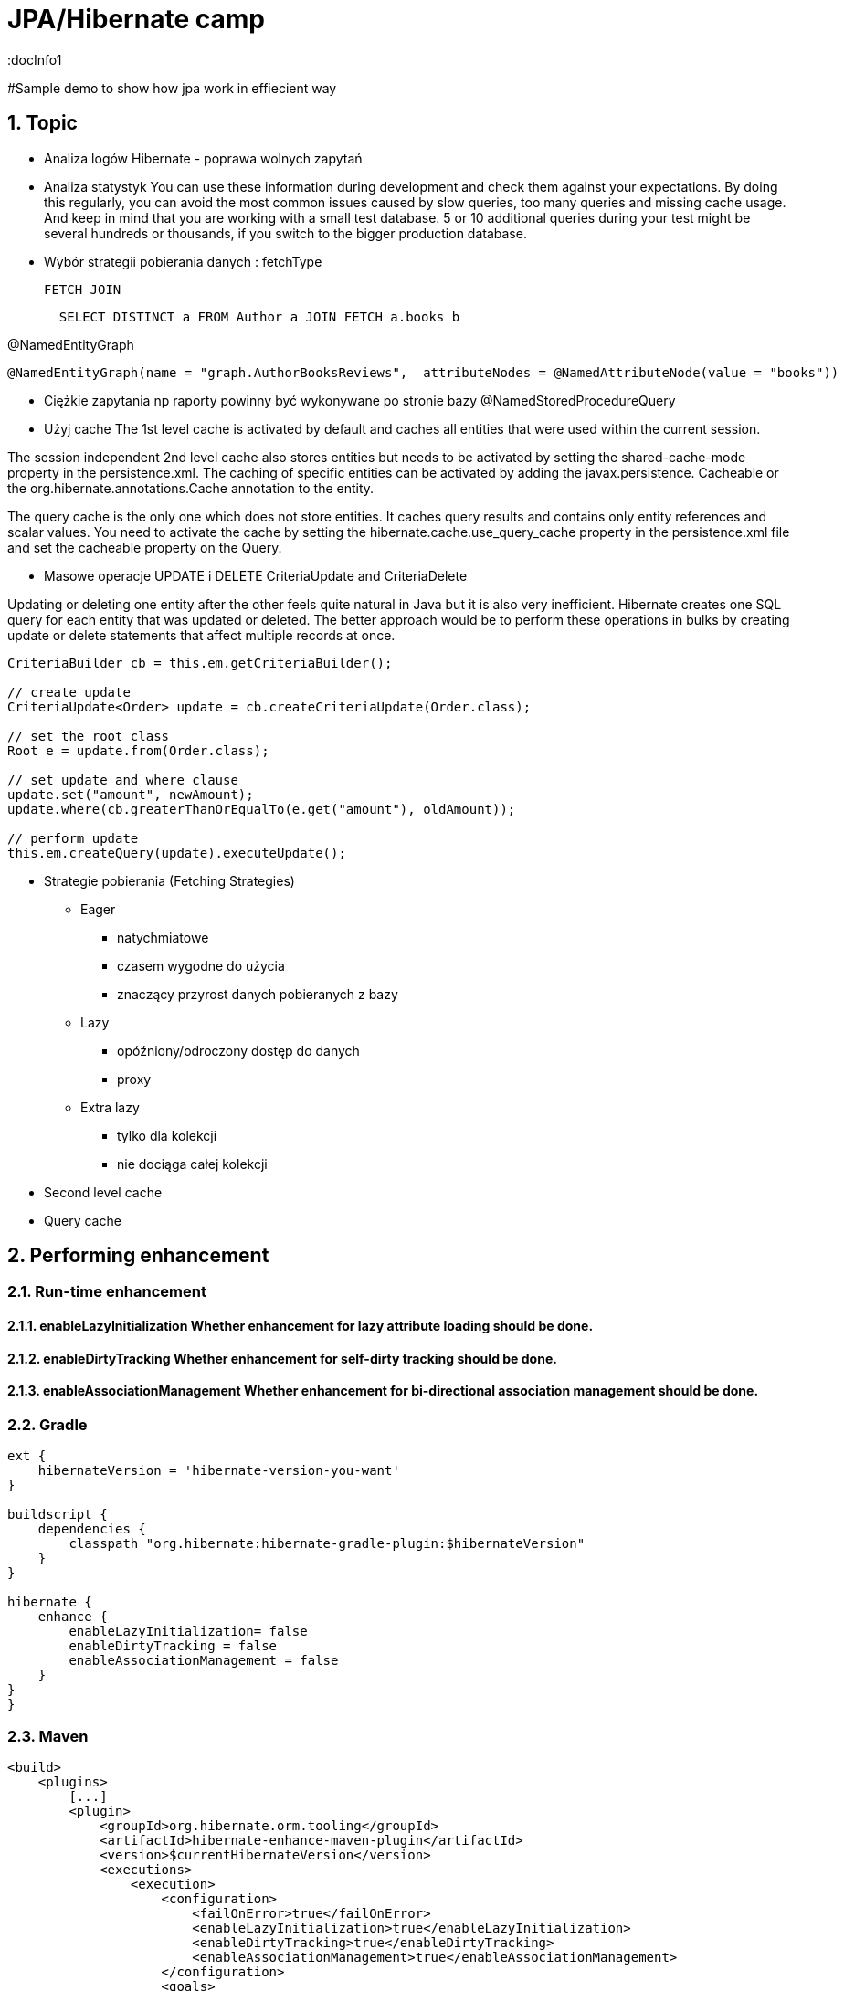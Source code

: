 = JPA/Hibernate camp
:docInfo1
:numbered:
:icons: font
:pagenums:
:imagesdir: images
:source-highlighter: coderay

:image-link: https://pbs.twimg.com/profile_images/425289501980639233/tUWf7KiC.jpeg

ifndef::sourcedir[:sourcedir: ./src/main/java/]

#Sample demo to show how jpa work in effiecient way

== Topic

* Analiza logów Hibernate - poprawa wolnych zapytań

* Analiza statystyk
You can use these information during development and check them against your expectations. 
By doing this regularly, you can avoid the most common issues caused by slow queries, too many queries and missing cache usage. 
And keep in mind that you are working with a small test database. 
5 or 10 additional queries during your test might be several hundreds or thousands, if you switch to the bigger production database.

* Wybór strategii pobierania danych : fetchType

  FETCH JOIN
[source,sql]
----
  SELECT DISTINCT a FROM Author a JOIN FETCH a.books b
----

@NamedEntityGraph

[source,sql]
----
@NamedEntityGraph(name = "graph.AuthorBooksReviews",  attributeNodes = @NamedAttributeNode(value = "books"))
----
 
* Ciężkie zapytania np raporty powinny być wykonywane po stronie bazy
@NamedStoredProcedureQuery

* Użyj cache 
The 1st level cache is activated by default and caches all entities that were used within the current session.   

The session independent 2nd level cache also stores entities but needs to be activated by setting the shared-cache-mode property in the persistence.xml. 
The caching of specific entities can be activated by adding the javax.persistence.
Cacheable or the org.hibernate.annotations.Cache annotation to the entity.

The query cache is the only one which does not store entities.
 It caches query results and contains only entity references and scalar values.
  You need to activate the cache by setting the hibernate.cache.use_query_cache property in the persistence.xml file and set the cacheable
   property on the Query.

* Masowe operacje UPDATE i DELETE
CriteriaUpdate and CriteriaDelete 

Updating or deleting one entity after the other feels quite natural in Java but it is also very inefficient. Hibernate creates one SQL query for each entity that was updated or deleted. The better approach would be to perform these operations in bulks by creating update or delete statements that affect multiple records at once.

[source,java]
----
CriteriaBuilder cb = this.em.getCriteriaBuilder();
  
// create update
CriteriaUpdate<Order> update = cb.createCriteriaUpdate(Order.class);

// set the root class
Root e = update.from(Order.class);

// set update and where clause
update.set("amount", newAmount);
update.where(cb.greaterThanOrEqualTo(e.get("amount"), oldAmount));

// perform update
this.em.createQuery(update).executeUpdate();
----

* Strategie pobierania (Fetching Strategies)

** Eager
   - natychmiatowe
   - czasem wygodne do użycia
   - znaczący przyrost danych pobieranych z bazy 
   
** Lazy
   - opóźniony/odroczony dostęp do danych
   - proxy
   
   
** Extra lazy
   - tylko dla kolekcji
   - nie dociąga całej kolekcji 
      

* Second level cache

* Query cache

== Performing enhancement

=== Run-time enhancement



==== enableLazyInitialization Whether enhancement for lazy attribute loading should be done.
==== enableDirtyTracking Whether enhancement for self-dirty tracking should be done.
==== enableAssociationManagement Whether enhancement for bi-directional association management should be done.


=== Gradle

[source,groovy]
----
ext {
    hibernateVersion = 'hibernate-version-you-want'
}

buildscript {
    dependencies {
        classpath "org.hibernate:hibernate-gradle-plugin:$hibernateVersion"
    }
}

hibernate {
    enhance {
        enableLazyInitialization= false
        enableDirtyTracking = false
        enableAssociationManagement = false
    }
}
}
----

=== Maven

[source,xml]
----
<build>
    <plugins>
        [...]
        <plugin>
            <groupId>org.hibernate.orm.tooling</groupId>
            <artifactId>hibernate-enhance-maven-plugin</artifactId>
            <version>$currentHibernateVersion</version>
            <executions>
                <execution>
                    <configuration>
                        <failOnError>true</failOnError>
                        <enableLazyInitialization>true</enableLazyInitialization>
                        <enableDirtyTracking>true</enableDirtyTracking>
                        <enableAssociationManagement>true</enableAssociationManagement>
                    </configuration>
                    <goals>
                        <goal>enhance</goal>
                    </goals>
                </execution>
            </executions>
        </plugin>
        [...]
    </plugins>
</build>
----




